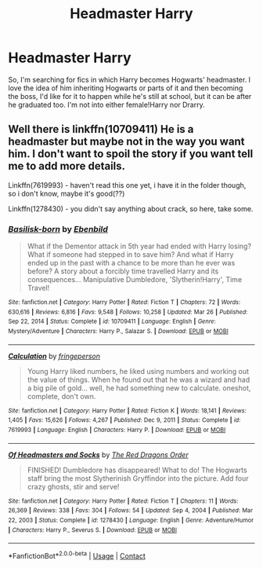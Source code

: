 #+TITLE: Headmaster Harry

* Headmaster Harry
:PROPERTIES:
:Score: 8
:DateUnix: 1619542989.0
:DateShort: 2021-Apr-27
:FlairText: Request
:END:
So, I'm searching for fics in which Harry becomes Hogwarts' headmaster. I love the idea of him inheriting Hogwarts or parts of it and then becoming the boss, I'd like for it to happen while he's still at school, but it can be after he graduated too. I'm not into either female!Harry nor Drarry.


** Well there is linkffn(10709411) He is a headmaster but maybe not in the way you want him. I don't want to spoil the story if you want tell me to add more details.

Linkffn(7619993) - haven't read this one yet, i have it in the folder though, so i don't know, maybe it's good(??)

Linkffn(1278430) - you didn't say anything about crack, so here, take some.
:PROPERTIES:
:Author: mrcaster
:Score: 1
:DateUnix: 1619544325.0
:DateShort: 2021-Apr-27
:END:

*** [[https://www.fanfiction.net/s/10709411/1/][*/Basilisk-born/*]] by [[https://www.fanfiction.net/u/4707996/Ebenbild][/Ebenbild/]]

#+begin_quote
  What if the Dementor attack in 5th year had ended with Harry losing? What if someone had stepped in to save him? And what if Harry ended up in the past with a chance to be more than he ever was before? A story about a forcibly time travelled Harry and its consequences... Manipulative Dumbledore, 'Slytherin!Harry', Time Travel!
#+end_quote

^{/Site/:} ^{fanfiction.net} ^{*|*} ^{/Category/:} ^{Harry} ^{Potter} ^{*|*} ^{/Rated/:} ^{Fiction} ^{T} ^{*|*} ^{/Chapters/:} ^{72} ^{*|*} ^{/Words/:} ^{630,616} ^{*|*} ^{/Reviews/:} ^{6,816} ^{*|*} ^{/Favs/:} ^{9,548} ^{*|*} ^{/Follows/:} ^{10,258} ^{*|*} ^{/Updated/:} ^{Mar} ^{26} ^{*|*} ^{/Published/:} ^{Sep} ^{22,} ^{2014} ^{*|*} ^{/Status/:} ^{Complete} ^{*|*} ^{/id/:} ^{10709411} ^{*|*} ^{/Language/:} ^{English} ^{*|*} ^{/Genre/:} ^{Mystery/Adventure} ^{*|*} ^{/Characters/:} ^{Harry} ^{P.,} ^{Salazar} ^{S.} ^{*|*} ^{/Download/:} ^{[[http://www.ff2ebook.com/old/ffn-bot/index.php?id=10709411&source=ff&filetype=epub][EPUB]]} ^{or} ^{[[http://www.ff2ebook.com/old/ffn-bot/index.php?id=10709411&source=ff&filetype=mobi][MOBI]]}

--------------

[[https://www.fanfiction.net/s/7619993/1/][*/Calculation/*]] by [[https://www.fanfiction.net/u/1424477/fringeperson][/fringeperson/]]

#+begin_quote
  Young Harry liked numbers, he liked using numbers and working out the value of things. When he found out that he was a wizard and had a big pile of gold... well, he had something new to calculate. oneshot, complete, don't own.
#+end_quote

^{/Site/:} ^{fanfiction.net} ^{*|*} ^{/Category/:} ^{Harry} ^{Potter} ^{*|*} ^{/Rated/:} ^{Fiction} ^{K} ^{*|*} ^{/Words/:} ^{18,141} ^{*|*} ^{/Reviews/:} ^{1,405} ^{*|*} ^{/Favs/:} ^{15,626} ^{*|*} ^{/Follows/:} ^{4,267} ^{*|*} ^{/Published/:} ^{Dec} ^{9,} ^{2011} ^{*|*} ^{/Status/:} ^{Complete} ^{*|*} ^{/id/:} ^{7619993} ^{*|*} ^{/Language/:} ^{English} ^{*|*} ^{/Characters/:} ^{Harry} ^{P.} ^{*|*} ^{/Download/:} ^{[[http://www.ff2ebook.com/old/ffn-bot/index.php?id=7619993&source=ff&filetype=epub][EPUB]]} ^{or} ^{[[http://www.ff2ebook.com/old/ffn-bot/index.php?id=7619993&source=ff&filetype=mobi][MOBI]]}

--------------

[[https://www.fanfiction.net/s/1278430/1/][*/Of Headmasters and Socks/*]] by [[https://www.fanfiction.net/u/144910/The-Red-Dragons-Order][/The Red Dragons Order/]]

#+begin_quote
  FINISHED! Dumbledore has disappeared! What to do! The Hogwarts staff bring the most Slytherinish Gryffindor into the picture. Add four crazy ghosts, stir and serve!
#+end_quote

^{/Site/:} ^{fanfiction.net} ^{*|*} ^{/Category/:} ^{Harry} ^{Potter} ^{*|*} ^{/Rated/:} ^{Fiction} ^{T} ^{*|*} ^{/Chapters/:} ^{11} ^{*|*} ^{/Words/:} ^{26,369} ^{*|*} ^{/Reviews/:} ^{338} ^{*|*} ^{/Favs/:} ^{304} ^{*|*} ^{/Follows/:} ^{54} ^{*|*} ^{/Updated/:} ^{Sep} ^{4,} ^{2004} ^{*|*} ^{/Published/:} ^{Mar} ^{22,} ^{2003} ^{*|*} ^{/Status/:} ^{Complete} ^{*|*} ^{/id/:} ^{1278430} ^{*|*} ^{/Language/:} ^{English} ^{*|*} ^{/Genre/:} ^{Adventure/Humor} ^{*|*} ^{/Characters/:} ^{Harry} ^{P.,} ^{Severus} ^{S.} ^{*|*} ^{/Download/:} ^{[[http://www.ff2ebook.com/old/ffn-bot/index.php?id=1278430&source=ff&filetype=epub][EPUB]]} ^{or} ^{[[http://www.ff2ebook.com/old/ffn-bot/index.php?id=1278430&source=ff&filetype=mobi][MOBI]]}

--------------

*FanfictionBot*^{2.0.0-beta} | [[https://github.com/FanfictionBot/reddit-ffn-bot/wiki/Usage][Usage]] | [[https://www.reddit.com/message/compose?to=tusing][Contact]]
:PROPERTIES:
:Author: FanfictionBot
:Score: 1
:DateUnix: 1619544360.0
:DateShort: 2021-Apr-27
:END:
